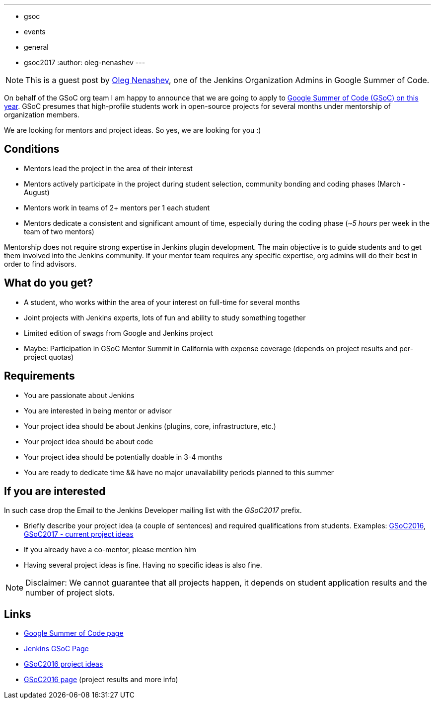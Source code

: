 ---
:layout: post
:title: "Jenkins Google Summer Of Code 2017. Call for mentors"
:tags:
- gsoc
- events
- general
- gsoc2017
:author: oleg-nenashev
---

[NOTE]
====
This is a guest post by
link:https://github.com/oleg-nenashev[Oleg Nenashev],
one of the Jenkins Organization Admins in Google Summer of Code.
====

On behalf of the GSoC org team I am happy to announce that we are going to apply to 
link:https://developers.google.com/open-source/gsoc/[Google Summer of Code (GSoC) on this year]. 
GSoC presumes that high-profile students work in open-source projects for several months under mentorship of organization members.

We are looking for mentors and project ideas. 
So yes, we are looking for you :)

== Conditions

* Mentors lead the project in the area of their interest
* Mentors actively participate in the project during student selection, community bonding and coding phases (March - August)
* Mentors work in teams of 2+ mentors per 1 each student
* Mentors dedicate a consistent and significant amount of time, especially during the coding phase (_~5 hours_ per week in the team of two mentors)

Mentorship does not require strong expertise in Jenkins plugin development. 
The main objective is to guide students and to get them involved into the Jenkins community. 
If your mentor team requires any specific expertise, org admins will do their best in order to find advisors.

== What do you get?

* A student, who works within the area of your interest on full-time for several months
* Joint projects with Jenkins experts, lots of fun and ability to study something together
* Limited edition of swags from Google and Jenkins project
* Maybe: Participation in GSoC Mentor Summit in California with expense coverage (depends on project results and per-project quotas)

== Requirements

* You are passionate about Jenkins
* You are interested in being mentor or advisor
* Your project idea should be about Jenkins (plugins, core, infrastructure, etc.)
* Your project idea should be about code
* Your project idea should be potentially doable in 3-4 months
* You are ready to dedicate time && have no major unavailability periods planned to this summer 

== If you are interested

In such case drop the Email to the Jenkins Developer mailing list with the _GSoC2017_ prefix.

* Briefly describe your project idea (a couple of sentences) and required qualifications from students. Examples: link:https://wiki.jenkins-ci.org/display/JENKINS/Google+Summer+Of+Code+2016#GoogleSummerOfCode2016-Projectideas[GSoC2016], link:/projects/gsoc[GSoC2017 - current project ideas]
* If you already have a co-mentor, please mention him
* Having several project ideas is fine. Having no specific ideas is also fine.

[NOTE]
====
Disclaimer: We cannot guarantee that all projects happen, it depends on student application results and the number of project slots.
====

== Links

* link:https://developers.google.com/open-source/gsoc/[Google Summer of Code page]
* link:/projects/gsoc[Jenkins GSoC Page]
* link:https://wiki.jenkins-ci.org/display/JENKINS/Google+Summer+Of+Code+2016#GoogleSummerOfCode2016-Projectideas[GSoC2016 project ideas]

* link:/projects/gsoc/gsoc2016[GSoC2016 page] (project results and more info)
